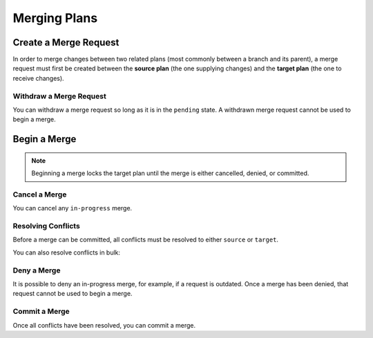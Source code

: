 =============
Merging Plans
=============

Create a Merge Request
----------------------

In order to merge changes between two related plans (most commonly between a branch and its parent),
a merge request must first be created between the **source plan** (the one supplying changes) and the **target plan** (the one to receive changes).

.. tabs::

  .. group-tab:: User Interface

    This is how to create a merge request using the UI.

  .. group-tab:: API

    A merge request can be created using the following mutation:

    .. include:: ../api-examples.rst
      :start-after: begin create merge request
      :end-before: end create merge request

Withdraw a Merge Request
========================

You can withdraw a merge request so long as it is in the ``pending`` state. A withdrawn merge request cannot be used to begin a merge.

.. tabs::

  .. group-tab:: User Interface

    This is how to withdraw a merge request using the UI.

  .. group-tab:: API

    .. include:: ../api-examples.rst
      :start-after: begin withdraw merge request
      :end-before: end withdraw merge request

Begin a Merge
-------------
.. note::

  Beginning a merge locks the target plan until the merge is either cancelled, denied, or committed.

.. tabs::

  .. group-tab:: User Interface

    This is how to begin a merge using the UI.

  .. group-tab:: API

    Once you have a pending merge request between two plans, you can use the following mutation to begin the merge:

    .. include:: ../api-examples.rst
       :start-after: begin begin merge
       :end-before: end begin merge

    By default, the above mutation will return the list of non-conflicting activities
    and the list of conflicting activities.
    If you would like neither, you can instead perform the following mutation:

    .. include:: ../api-examples.rst
      :start-after: begin begin merge no data
      :end-before: end begin merge no data

    If you want the list of non-conflicting activities of an in-progress merge at a later point, perform the following query:

    .. include:: ../api-examples.rst
      :start-after: begin non-conflicting activities
      :end-before: end non-conflicting activities

    If you want the list of conflicting activities of an in-progress merge, perform the following query:

    .. include:: ../api-examples.rst
      :start-after: begin conflicting activities
      :end-before: end conflicting activities

Cancel a Merge
==============

You can cancel any ``in-progress`` merge.

.. tabs::

  .. group-tab:: User Interface

    This is how to do so via the UI.

  .. group-tab:: API

    .. include:: ../api-examples.rst
      :start-after: begin cancel merge
      :end-before: end cancel merge

Resolving Conflicts
===================

Before a merge can be committed, all conflicts must be resolved to either ``source`` or ``target``.

.. tabs::

  .. group-tab:: User Interface

  .. group-tab:: API

    .. include:: ../api-examples.rst
      :start-after: begin resolve conflict
      :end-before: end resolve conflict

You can also resolve conflicts in bulk:

.. tabs::

  .. group-tab:: User Interface

  .. group-tab:: API

    .. include:: ../api-examples.rst
      :start-after: begin resolve conflict bulk
      :end-before: end resolve conflict bulk

Deny a Merge
============

It is possible to deny an in-progress merge, for example, if a request is outdated.
Once a merge has been denied, that request cannot be used to begin a merge.

.. tabs::

  .. group-tab:: User Interface

  .. group-tab:: API

    .. include:: ../api-examples.rst
      :start-after: begin deny merge
      :end-before: end deny merge

Commit a Merge
==============

Once all conflicts have been resolved, you can commit a merge.

.. tabs::

  .. group-tab:: User Interface

  .. group-tab:: API

    .. include:: ../api-examples.rst
      :start-after: begin commit merge
      :end-before: end commit merge
